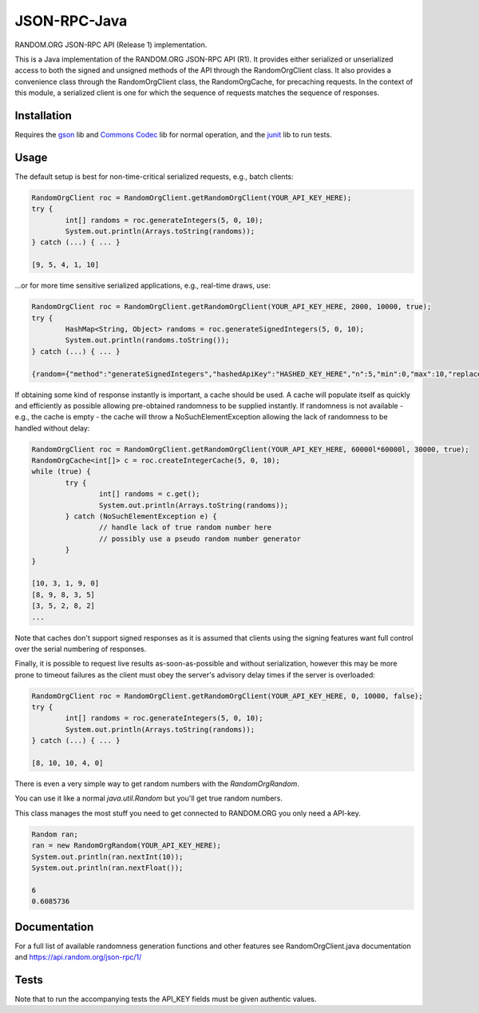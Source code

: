 JSON-RPC-Java
===============

RANDOM.ORG JSON-RPC API (Release 1) implementation.

This is a Java implementation of the RANDOM.ORG JSON-RPC API (R1). It provides either serialized or unserialized access to both the signed and unsigned methods of the API through the RandomOrgClient class. It also provides a convenience class through the RandomOrgClient class, the RandomOrgCache, for precaching requests. In the context of this module, a serialized client is one for which the sequence of requests matches the sequence of responses.

Installation
------------

Requires the `gson <https://code.google.com/p/google-gson/>`_ lib and `Commons Codec <http://commons.apache.org/proper/commons-codec/>`_ lib for normal operation, and the `junit <http://junit.org/>`_ lib to run tests.

Usage
-----

The default setup is best for non-time-critical serialized requests, e.g., batch clients:

.. code-block:: java

	RandomOrgClient roc = RandomOrgClient.getRandomOrgClient(YOUR_API_KEY_HERE);
	try {
		int[] randoms = roc.generateIntegers(5, 0, 10);
		System.out.println(Arrays.toString(randoms));
	} catch (...) { ... }
	
	[9, 5, 4, 1, 10]

...or for more time sensitive serialized applications, e.g., real-time draws, use:

.. code-block:: java

	RandomOrgClient roc = RandomOrgClient.getRandomOrgClient(YOUR_API_KEY_HERE, 2000, 10000, true);
	try {
		HashMap<String, Object> randoms = roc.generateSignedIntegers(5, 0, 10);
		System.out.println(randoms.toString());
	} catch (...) { ... }
	
	{random={"method":"generateSignedIntegers","hashedApiKey":"HASHED_KEY_HERE","n":5,"min":0,"max":10,"replacement":true,"base":10,"data":[4,0,5,5,2],"completionTime":"2014-06-09 17:04:23Z","serialNumber":2416}, data=[I@12d56b37, signature=SIGNATURE_HERE}

If obtaining some kind of response instantly is important, a cache should be used. A cache will populate itself as quickly and efficiently as possible allowing pre-obtained randomness to be supplied instantly. If randomness is not available - e.g., the cache is empty - the cache will throw a NoSuchElementException allowing the lack of randomness to be handled without delay:

.. code-block:: java

	RandomOrgClient roc = RandomOrgClient.getRandomOrgClient(YOUR_API_KEY_HERE, 60000l*60000l, 30000, true);
	RandomOrgCache<int[]> c = roc.createIntegerCache(5, 0, 10);
	while (true) {
		try {
			int[] randoms = c.get();
			System.out.println(Arrays.toString(randoms));
		} catch (NoSuchElementException e) {
			// handle lack of true random number here
			// possibly use a pseudo random number generator
		}
	}
	
	[10, 3, 1, 9, 0]
	[8, 9, 8, 3, 5]
	[3, 5, 2, 8, 2]
	...

Note that caches don't support signed responses as it is assumed that clients using the signing features want full control over the serial numbering of responses.
	
Finally, it is possible to request live results as-soon-as-possible and without serialization, however this may be more prone to timeout failures as the client must obey the server's advisory delay times if the server is overloaded:

.. code-block:: java

	RandomOrgClient roc = RandomOrgClient.getRandomOrgClient(YOUR_API_KEY_HERE, 0, 10000, false);
	try {
		int[] randoms = roc.generateIntegers(5, 0, 10);
		System.out.println(Arrays.toString(randoms));
	} catch (...) { ... }
	
	[8, 10, 10, 4, 0]

There is even a very simple way to get random numbers with the `RandomOrgRandom`.

You can use it like a normal `java.util.Random` but you'll get true random numbers.

This class manages the most stuff you need to get connected to RANDOM.ORG you only need a API-key.

.. code-block:: java

	Random ran;
	ran = new RandomOrgRandom(YOUR_API_KEY_HERE);
	System.out.println(ran.nextInt(10));
	System.out.println(ran.nextFloat());
	
	6
	0.6085736

Documentation
-------------

For a full list of available randomness generation functions and other features see RandomOrgClient.java documentation and https://api.random.org/json-rpc/1/

Tests
-----

Note that to run the accompanying tests the API_KEY fields must be given authentic values. 
